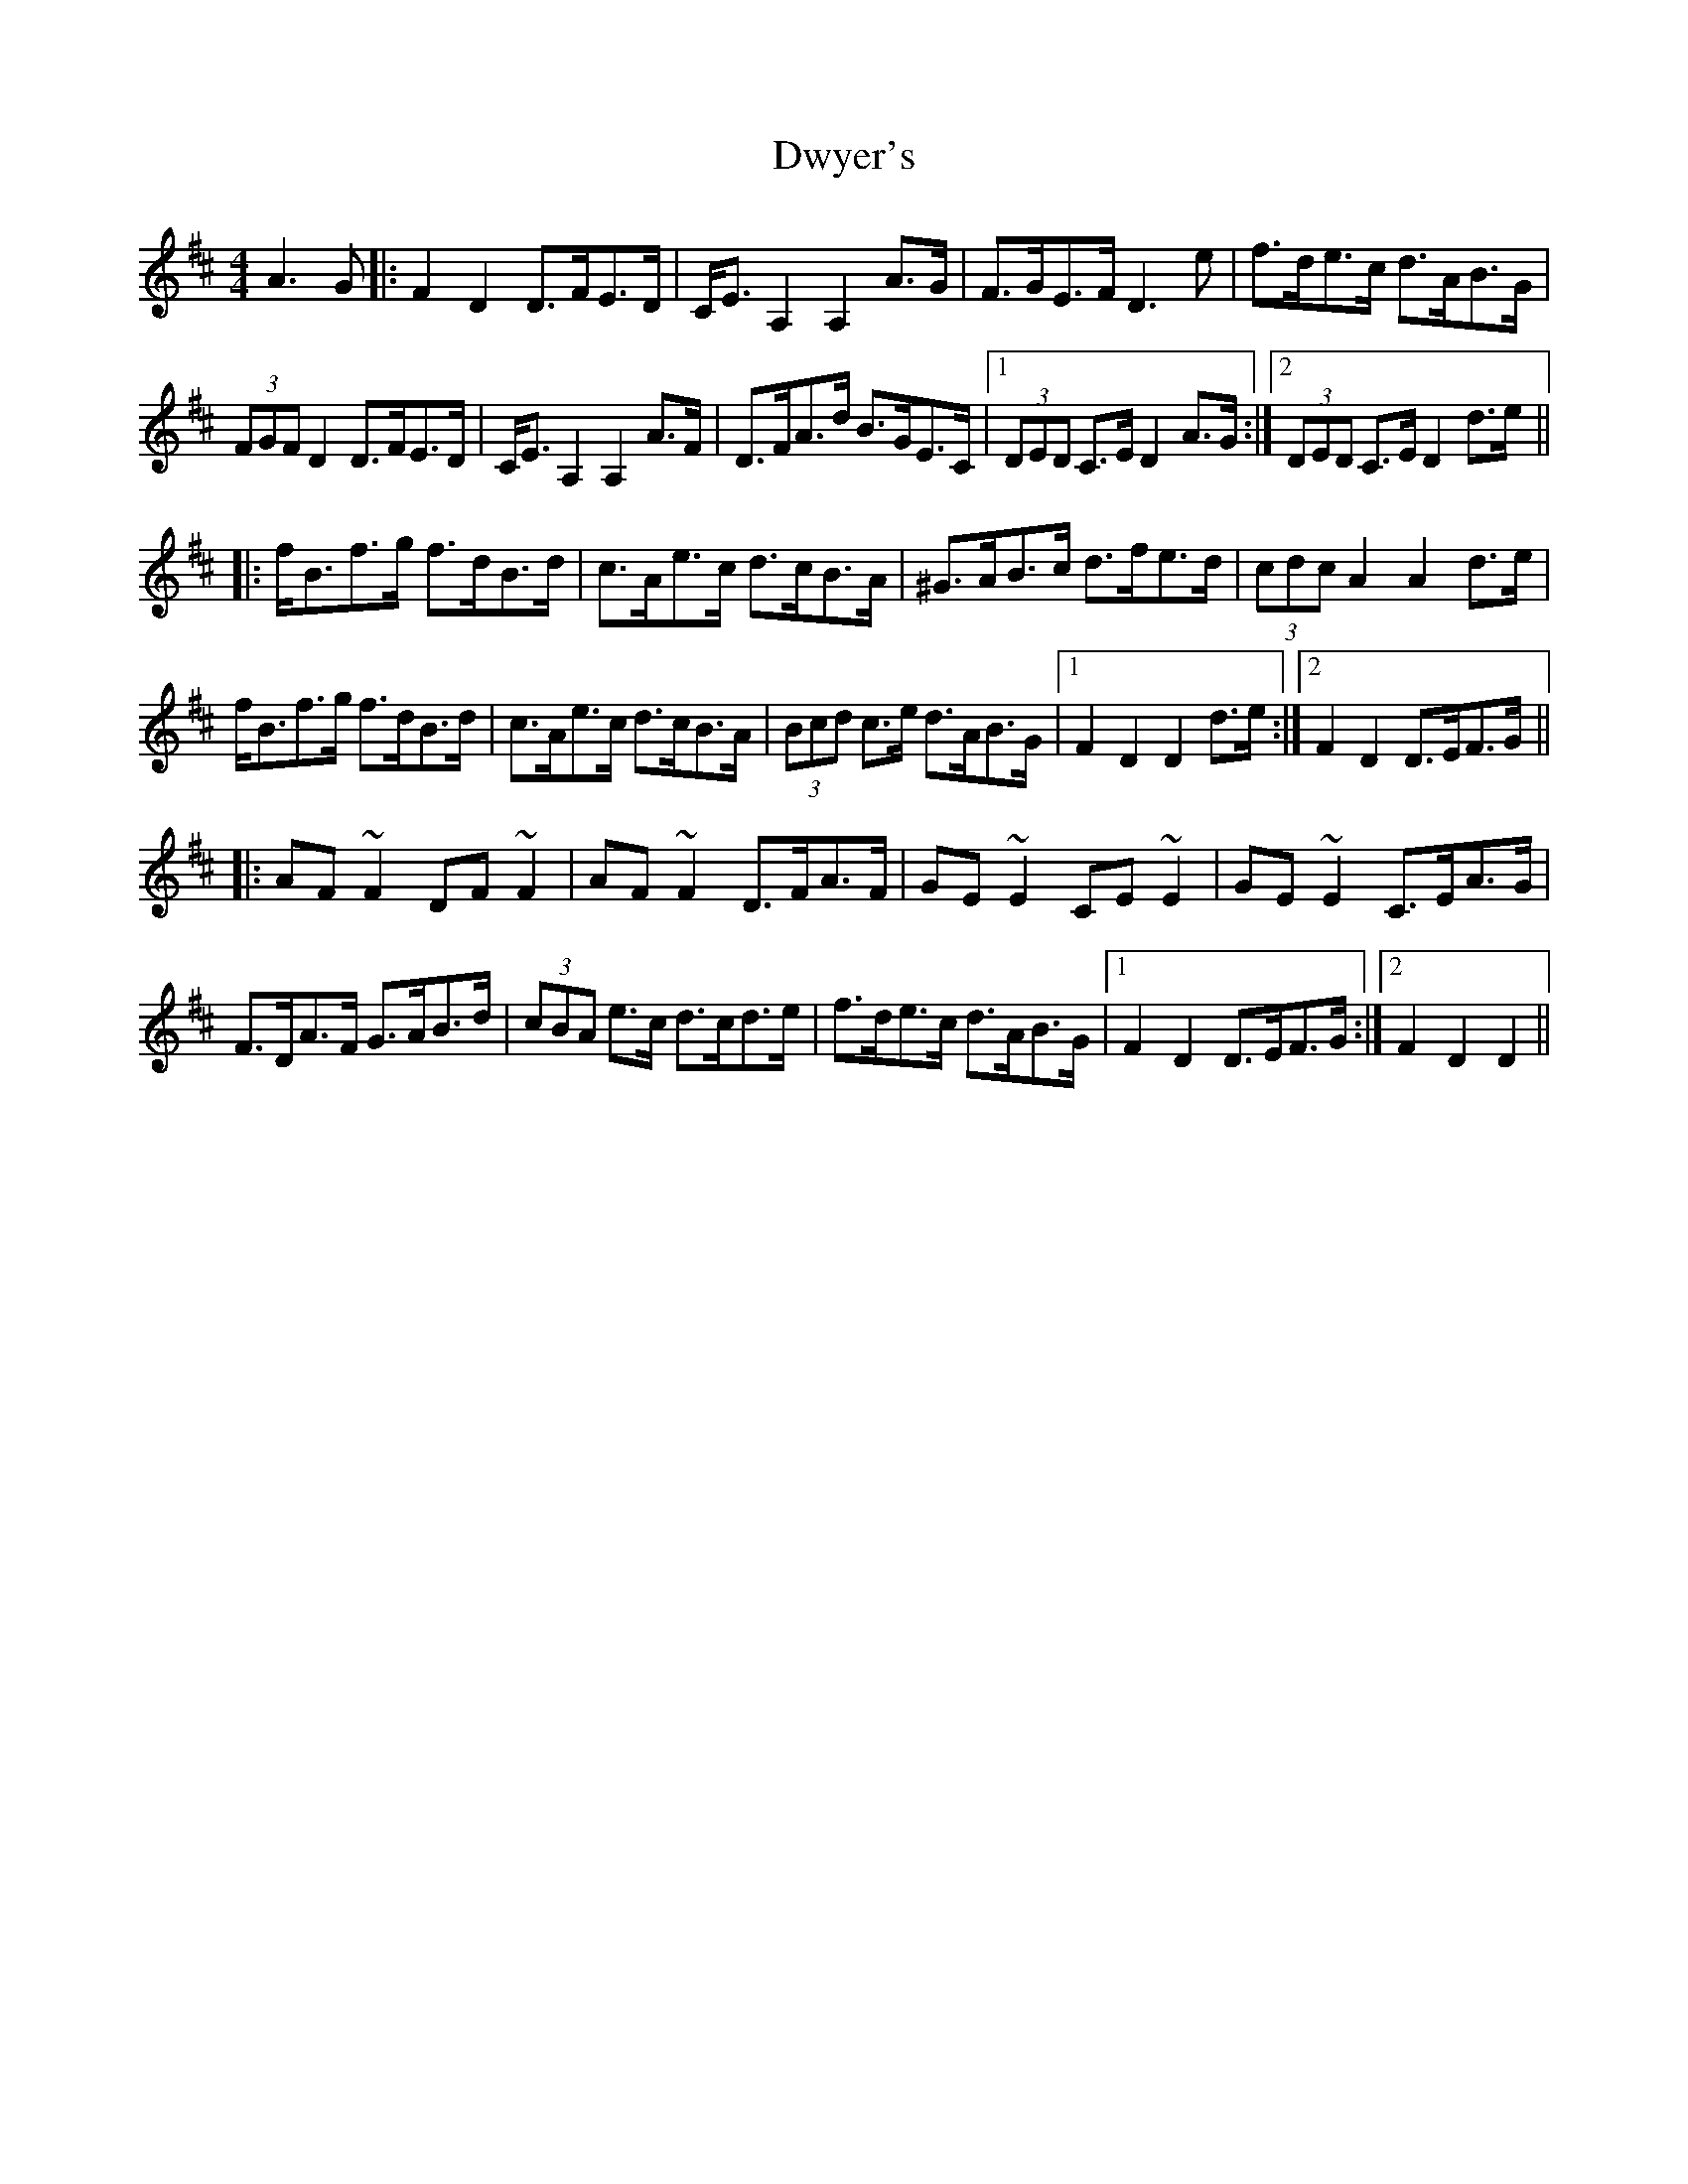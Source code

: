 X: 11274
T: Dwyer's
R: hornpipe
M: 4/4
K: Dmajor
A3 G|:F2 D2 D>FE>D|C<E A,2 A,2 A>G|F>GE>F D3 e|f>de>c d>AB>G|
(3FGF D2 D>FE>D|C<E A,2 A,2 A>F|D>FA>d B>GE>C|1 (3DED C>E D2 A>G:|2 (3DED C>E D2 d>e||
|:f<Bf>g f>dB>d|c>Ae>c d>cB>A|^G>AB>c d>fe>d|(3cdc A2 A2 d>e|
f<Bf>g f>dB>d|c>Ae>c d>cB>A|(3Bcd c>e d>AB>G|1 F2 D2 D2 d>e:|2 F2 D2 D>EF>G||
|:AF~F2 DF~F2|AF~F2 D>FA>F|GE~E2 CE~E2|GE~E2 C>EA>G|
F>DA>F G>AB>d|(3cBA e>c d>cd>e|f>de>c d>AB>G|1 F2 D2 D>EF>G:|2 F2 D2 D2||


